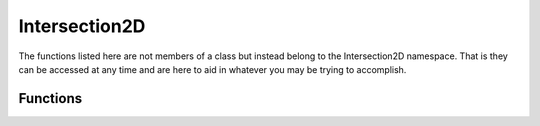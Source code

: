 Intersection2D
==============

The functions listed here are not members of a class but instead belong to the Intersection2D namespace. That is they can be accessed at any time and are here to aid in whatever you may be trying to accomplish.

.. cpp:namespace:: Beta::Intersection2D

Functions
---------

.. cpp:function:: bool PointRectangleIntersection(const Vector2D& point, const BoundingRectangle& rect)
   
   Checks whether a point and rectangle are intersecting.
   
   :param point: The point that may be intersecting the rectangle.
   
   :param rect: The rectangle to be checked.
   
   :return: True if the point is within or touching the rectangle, false otherwise.

.. cpp:function:: bool RectangleRectangleIntersection(const BoundingRectangle& rect1, const BoundingRectangle& rect2)
   
   Checks whether two rectangles are intersecting.
   
   :param rect1: The first rectangle.
   
   :param rect2: The second rectangle.
   
   :return: True if there is an intersection, false otherwise.

.. cpp:function:: bool RectangleCircleIntersection(const BoundingRectangle& rect, const Circle& circle)
   
   Checks whether a rectangle and a circle are intersecting.
   
   :param rect: The rectangle.
   
   :param circle: The circle.
   
   :return: True if there is an intersection, false otherwise.

.. cpp:function:: bool RectangleLineIntersection(const BoundingRectangle& first, const LineSegment& second, float& t)
   
   Checks whether a rectangle and line are intersecting.
   
   :param first: The rectangle.
   
   :param second: Start and end of second line segment.
   
   :param t: An out parameter where the T value of intersection (for checking closest intersection) will be stored.
   
   :return: True if the line is intersecting the rectangle and false otherwise.

.. cpp:function:: bool CircleCircleIntersection(const Circle& circle1, const Circle& circle2)
   
   Checks whether two circles are intersecting.
   
   :param circle1: The first circle.
   
   :param circle2: The second circle.
   
   :return: True if the two circles are intersecting, false otherwise.

.. cpp:function:: bool StaticCircleLineIntersection(const LineSegment& line, const Circle& circle, float& t)
   
   Checks whether a static circle and line are intersecting.
   
   :param line: Start and end of first line segment.
   
   :param circle: Start and end of second line segment (can be moving point or circle).
   
   :param t: T value of intersection (for checking closest intersection).
   
   :return: True if intersection, false otherwise.

.. cpp:function:: bool MovingCircleLineIntersection(const LineSegment& staticLine, const LineSegment& movingCircle, float radius, Vector2D& intersection, float& t)
   
   Checks whether a moving point/circle and line are intersecting.
   
   .. note:: A point is just a circle with a radius of 0.
   
   :param staticLine: Start and end of first line segment.
   
   :param movingCircle: Start and end of second line segment (can be moving point or circle).
   
   :param radius: Radius of the circle, you can use a value of 0 for a point.
   
   :param intersection: Out parameter for an intersection point, if there is an intersection.
   
   :param t: Out parameter for the T value of intersection (for checking closest intersection).
   
   :return: True if intersecting, false otherwise.

.. cpp:function:: void MovingCircleLineReflection(Core::Transform& transform, Physics::RigidBody& physics, const LineSegment& staticLine, const LineSegment& movingCircle, float radius, const Vector2D& intersection)
   
   Modifies object's position, velocity, and rotation using simple point-line reflection.
   
   :param transform: Transform of the object that is being reflected.
   
   :param physics: Physics of the object being reflected.
   
   :param staticLine: Start and end of first line segment.
   
   :param movingCircle: Start and end of second line segment (can be moving point or circle).
   
   :param radius: Radius of the circle. (Use 0 for points.)
   
   :param intersection: Intersection point of the line and circle. 

.. cpp:function:: bool LineLineIntersection(const LineSegment& first, const LineSegment& second, Vector2D& intersection, float& t)
   
   Check whether two line segments intersect.
   
   :param first: Start and end of first line segment.
   
   :param second: Start and end of second line segment.
   
   :param intersection: Intersection point, if any.
   
   :param t: T value of intersection (for checking closest intersection).
   
   :return: True if intersection, false otherwise.